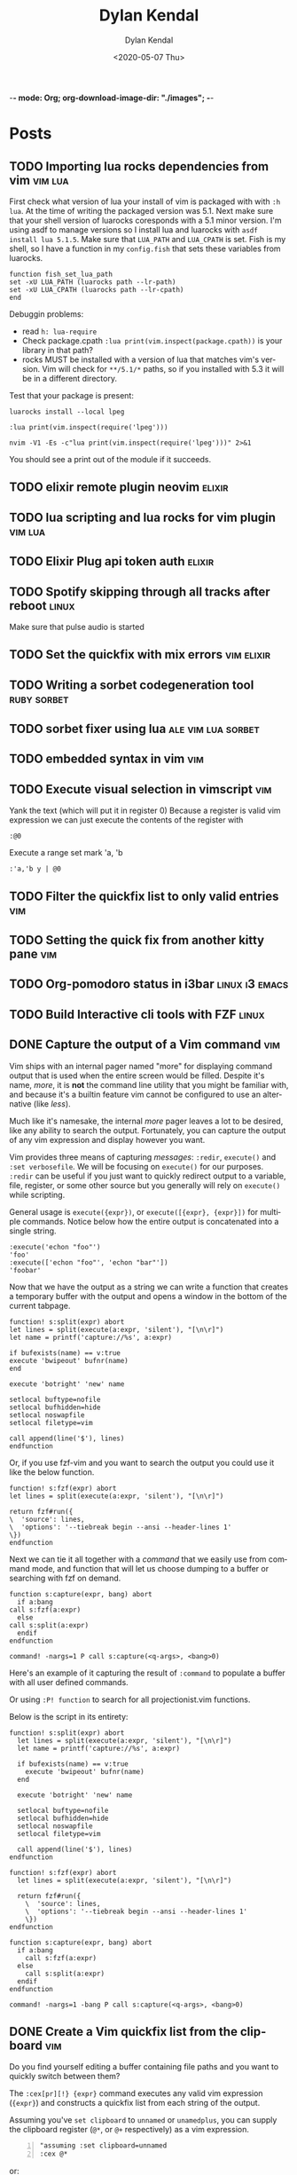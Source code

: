 -*- mode: Org; org-download-image-dir: "./images"; -*-
#+options: ':nil *:t -:t ::t <:t H:3 \n:nil ^:t arch:headline
#+options: -:nil ^:{} num:nil toc:nil
#+options: author:t broken-links:nil c:nil creator:nil
#+options: d:(not "LOGBOOK") date:t e:t email:nil f:t inline:t
#+options: p:nil pri:nil prop:nil stat:t tags:t tasks:t tex:t
#+options: timestamp:t title:t todo:t |:t

#+author: Dylan Kendal
#+bibliography:
#+creator: Emacs 26.3 (Org mode fatal: not a git repository (or any of the parent directories): .git + ox-hugo)
#+date: <2020-05-07 Thu>
#+description:
#+email: dylankendal@gmail.com
#+exclude_tags: noexport
#+language: en
#+select_tags: export

#+title: Dylan Kendal

#+hugo_base_dir: ../
#+hugo_section: ./

#+hugo_date_format: %Y-%m-%dT%T%z
#+hugo_front_matter_format: toml
#+hugo_level_offset: 1
#+hugo_auto_set_lastmod: t
#+hugo_weight: auto
#+HUGO_CODE_FENCE: nil

* Posts
  :PROPERTIES:
  :export_hugo_section*: posts
  :CREATED:  <2020-05-07 Thu 10:54>
  :END:
** TODO Importing lua rocks dependencies from vim :vim:lua:
   :PROPERTIES:
   :CREATED:  <2020-06-03 Wed 10:23>
   :END:
   First check what version of lua your install of vim is packaged with with =:h lua=. At the time of writing the packaged version was 5.1.
   Next make sure that your shell version of luarocks coresponds with a 5.1 minor version. I'm using asdf to manage versions so I install lua and luarocks with =asdf install lua 5.1.5=.
   Make sure that =LUA_PATH= and =LUA_CPATH= is set. Fish is my shell, so I have a function in my =config.fish= that sets these variables from luarocks.
   
   #+begin_src fish
    function fish_set_lua_path
	set -xU LUA_PATH (luarocks path --lr-path)
	set -xU LUA_CPATH (luarocks path --lr-cpath)
    end
   #+end_src
   
   Debuggin problems:
   - read =h: lua-require=
   - Check package.cpath =:lua print(vim.inspect(package.cpath))= is your library in that path?
   - rocks MUST be installed with a version of lua that matches vim's version. Vim will check for =**/5.1/*= paths, so if you installed with 5.3 it will be in a different directory.
     
   Test that your package is present:
   
   #+begin_src fish
   luarocks install --local lpeg
   #+end_src
   
   #+begin_src vimrc
   :lua print(vim.inspect(require('lpeg')))
   #+end_src
   
   #+begin_src fish
   nvim -V1 -Es -c"lua print(vim.inspect(require('lpeg')))" 2>&1
   #+end_src
   
   You should see a print out of the module if it succeeds.

** TODO elixir remote plugin neovim :elixir:
   :PROPERTIES:
   :CREATED:  <2020-05-29 Fri 14:54>
   :END:
** TODO lua scripting and lua rocks for vim plugin :vim:lua:
   :PROPERTIES:
   :CREATED:  <2020-05-29 Fri 14:54>
   :END:
** TODO Elixir Plug api token auth                                   :elixir:
   :PROPERTIES:
   :CREATED:  <2020-05-28 Thu 14:05>
   :END:
** TODO Spotify skipping through all tracks after reboot :linux:
   :PROPERTIES:
   :CREATED:  <2020-05-21 Thu 12:55>
   :END:
   Make sure that pulse audio is started
** TODO Set the quickfix with mix errors                         :vim:elixir:
   :PROPERTIES:
   :CREATED:  <2020-05-11 Mon 13:33>
   :END:
** TODO Writing a sorbet codegeneration tool                    :ruby:sorbet:
   :PROPERTIES:
   :CREATED:  <2020-05-09 Sat 11:17>
   :END:
** TODO sorbet fixer using lua :ale:vim:lua:sorbet:
   :PROPERTIES:
   :CREATED:  <2020-05-08 Fri 15:52>
   :END:
   
** TODO embedded syntax in vim                                          :vim:
   :PROPERTIES:
   :CREATED:  <2020-05-08 Fri 15:48>
   :END:
** TODO Execute visual selection in vimscript                           :vim:
   :PROPERTIES:
   :CREATED:  <2020-05-08 Fri 15:29>
   :END:
   Yank the text (which will put it in register 0)
   Because a register is valid vim expression we can just execute the contents of the register with
   
   #+begin_src vim
   :@0
   #+end_src
   
   Execute a range
   set mark 'a, 'b
   
   #+begin_src vim
   :'a,'b y | @0
   #+end_src
** TODO Filter the quickfix list to only valid entries :vim:
   :PROPERTIES:
   :CREATED:  <2020-05-08 Fri 14:33>
   :END:
** TODO Setting the quick fix from another kitty pane                   :vim:
   :PROPERTIES:
   :CREATED:  <2020-05-08 Fri 14:21>
   :END:
** TODO Org-pomodoro status in i3bar                                   :linux:i3:emacs:
   :PROPERTIES:
   :CREATED:  <2020-05-08 Fri 14:12>
   :END:
** TODO Build Interactive cli tools with FZF                           :linux:
   :PROPERTIES:
   :CREATED:  <2020-05-08 Fri 14:00>
   :END:
** DONE Capture the output of a Vim command                             :vim:
   :PROPERTIES:
   :CREATED:  <2020-06-24 Wed 22:54>
   :export_file_name: capture-the-output-of-vim-command
   :END:
   Vim ships with an internal pager named "more" for displaying
   command output that is used when the entire screen would be filled.
   Despite it's name, /more/, it is *not* the command line utility
   that you might be familiar with, and because it's a builtin feature vim cannot be configured
   to use an alternative (like /less/).

   Much like it's namesake, the internal /more/ pager leaves a lot to
   be desired, like any ability to search the output. Fortunately, you can
   capture the output of any vim expression and display however you want.
   
   Vim provides three means of capturing /messages/: =:redir=,
   =execute()= and =:set verbosefile=. We will be focusing on
   =execute()= for our purposes. =:redir= can be useful if you just
   want to quickly redirect output to a variable, file, register, or
   some other source but you generally will rely on =execute()= while
   scripting.
   
   General usage is =execute({expr})=, or =execute([{expr}, {expr}])=
   for multiple commands. Notice below how the entire output is
   concatenated into a single string.
   
   #+begin_src vimrc
     :execute('echon "foo"')
     'foo'
     :execute(['echon "foo"', 'echon "bar"'])
     'foobar'
   #+end_src
   
   Now that we have the output as a string we can write a
   function that creates a temporary buffer with the output and opens
   a window in the bottom of the current tabpage.
   
   #+begin_src vimrc
     function! s:split(expr) abort
     let lines = split(execute(a:expr, 'silent'), "[\n\r]")
     let name = printf('capture://%s', a:expr)

     if bufexists(name) == v:true
     execute 'bwipeout' bufnr(name)
     end

     execute 'botright' 'new' name

     setlocal buftype=nofile
     setlocal bufhidden=hide
     setlocal noswapfile
     setlocal filetype=vim

     call append(line('$'), lines)
     endfunction
   #+end_src
   
   Or, if you use fzf-vim and you want to search the output you could use it like the below function.
   
   #+begin_src vimrc
     function! s:fzf(expr) abort
     let lines = split(execute(a:expr, 'silent'), "[\n\r]")

     return fzf#run({
     \  'source': lines,
     \  'options': '--tiebreak begin --ansi --header-lines 1'
     \})
     endfunction
   #+end_src
   
   Next we can tie it all together with a /command/ that we easily use
   from command mode, and function that will let us choose dumping to a
   buffer or searching with fzf on demand.
   
   #+begin_src vimrc
     function s:capture(expr, bang) abort
       if a:bang
	 call s:fzf(a:expr)
       else
	 call s:split(a:expr)
       endif
     endfunction

     command! -nargs=1 P call s:capture(<q-args>, <bang>0)
   #+end_src

   
   Here's an example of it capturing the result of =:command= to
   populate a buffer with all user defined commands.

   #+DOWNLOADED: screenshot @ 2020-06-25 01:20:12
   [[file:images/Posts/2020-06-25_01-20-12_screenshot.png]]
 
 
   
   Or using =:P! function= to search for all projectionist.vim functions.

#+DOWNLOADED: screenshot @ 2020-06-25 01:23:19
[[file:images/Posts/2020-06-25_01-23-19_screenshot.png]]
 

Below is the script in its entirety:

#+begin_src vimrc
  function! s:split(expr) abort
    let lines = split(execute(a:expr, 'silent'), "[\n\r]")
    let name = printf('capture://%s', a:expr)

    if bufexists(name) == v:true
      execute 'bwipeout' bufnr(name)
    end

    execute 'botright' 'new' name

    setlocal buftype=nofile
    setlocal bufhidden=hide
    setlocal noswapfile
    setlocal filetype=vim

    call append(line('$'), lines)
  endfunction

  function! s:fzf(expr) abort
    let lines = split(execute(a:expr, 'silent'), "[\n\r]")

    return fzf#run({
	  \  'source': lines,
	  \  'options': '--tiebreak begin --ansi --header-lines 1'
	  \})
  endfunction

  function s:capture(expr, bang) abort
    if a:bang
      call s:fzf(a:expr)
    else
      call s:split(a:expr)
    endif
  endfunction

  command! -nargs=1 -bang P call s:capture(<q-args>, <bang>0)
#+end_src
   
** DONE Create a Vim quickfix list from the clipboard                   :vim:
   :PROPERTIES:
   :export_file_name: vim-quickfix-clipboard
   :CREATED:  <2020-05-07 Thu 14:34>
   :END:

   Do you find yourself editing a buffer containing file paths and you
   want to quickly switch between them?

   The =:cex[pr][!} {expr}= command executes any valid vim expression
   (={expr}=) and constructs a quickfix list from each string of the output.
   
   Assuming you've =set clipboard= to =unnamed= or =unamedplus=, you
   can supply the clipboard register (=@*=, or =@+= respectively) as a
   vim expression.
   
   #+begin_src vim -n 1
   "assuming :set clipboard=unnamed
   :cex @* 
   #+end_src
   
   or:
   
   #+begin_src vim
   "assuming :set clipboard=unnamedplus
   :cex @+ 
   #+end_src
   
   Now you can set the quickfix to the current contents of your
   clipboard, note that your input will still have to match your [[https://neovim.io/doc/user/options.html#'errorformat'][errorformat]].
   
   @@html:<div class="block"><script id="asciicast-SHFPgdNJTVOH9j8RkSyQpQ2uz" src="https://asciinema.org/a/SHFPgdNJTVOH9j8RkSyQpQ2uz.js" async></script></div>@@
* Styleguide
  :PROPERTIES:
  :CREATED:  <2020-06-18 Thu 13:10>
  :export_file_name: styleguide
  :END:
** Alphabet test
  (1)abcdefghijklmnopqrstuvwxyz(2)abcdefghijklmnopqrstuvwxyz(3)abcdefghijklmnopqrstuvwxyz
  
** Paragraphs
  Lorem ipsum dolor sit amet, consectetur adipiscing elit, sed do
  eiusmod tempor incididunt ut labore et dolore magna aliqua. Ut enim
  ad minim veniam, quis nostrud exercitation ullamco laboris nisi ut
  aliquip ex ea commodo consequat. Duis aute irure dolor in
  reprehenderit in voluptate velit esse cillum dolore eu fugiat nulla
  pariatur. Excepteur sint occaecat cupidatat non proident, sunt in
  culpa qui officia deserunt mollit anim id est laborum.
  
  <hr/>
** Lists
 - Lorem ipsum dolor sit amet
   - Lorem ipsum dolor sit amet
   - Lorem ipsum dolor sit amet
   - Lorem ipsum dolor sit amet
 - Lorem ipsum dolor sit amet
   1) Lorem ipsum dolor sit amet
   2) Lorem ipsum dolor sit amet
   3) Lorem ipsum dolor sit amet
 - Lorem ipsum dolor sit amet
   - [X] Lorem ipsum dolor sit amet
   - [X] Lorem ipsum dolor sit amet
   - [ ] Lorem ipsum dolor sit amet
 - Lorem ipsum dolor sit amet
   - Lorem :: ipsum dolor sit amet
   - Lorem :: ipsum dolor sit amet
   - Lorem :: ipsum dolor sit amet
     
** Block quote
   Here is some text that isn't part of the quote.

  #+begin_quote
  Lorem ipsum dolor sit amet, consectetur adipiscing elit, sed do
  eiusmod tempor incididunt ut labore et dolore magna aliqua. Ut enim
  ad minim veniam, quis nostrud exercitation ullamco laboris nisi ut
  aliquip ex ea commodo consequat. Duis aute irure dolor in
  reprehenderit in voluptate velit esse cillum dolore eu fugiat nulla
  pariatur. Excepteur sint occaecat cupidatat non proident, sunt in
  culpa qui officia deserunt mollit anim id est laborum.
  #+end_quote
  
  Here is some text that follows the quote.
  
     
** Source block
   
    #+begin_src elixir
    @short :line
    #+end_src
    
    \\
    
    #+begin_src elixir
    30 char line==================
    #+end_src
    
    \\
    
    #+begin_src elixir
    50 char line==========================================================
    #+end_src
    
    \\
    
    #+begin_src elixir
    79 char line===================================================================
    #+end_src
    
    \\
    
    #+begin_src elixir
    @this_is a + :very ++ "very"++ "very"++ "very"++ "very"++ "very"++ "very" ++ "very" <> @@very + :very ++ "very"++ "very"++ "very"++ "very"++ "very"++ "very" ++ "very" <> @@very * ~r/long/ ~> ~w(line)
    #+end_src
    
    \\
    
    #+begin_src elixir
      def at_cursor_pos?(
	    {_, [closing: [line: l2, column: c2], line: l1, column: c1], _},
	    line,
	    col
	  )
	  when line in l1..l2 and col in c1..c2 do
	true
      end
    #+end_src
     
** Wide source block

  #+attr_html: :class wide-block
  #+begin_src elixir
    defmodule Refactor do
      use NVim.Plugin
      require Logger

      defmacro is_ast(term), do: is_list(term) or is_tuple(term)

      def init(init_arg) do
	{:ok, init_arg}
      end

      def debug(x) do
	Logger.debug(inspect(x, pretty: true))
      end

      def at_cursor_pos?(ast, {lnum, cnum}), do: at_cursor_pos?(ast, lnum, cnum)

      def at_cursor_pos?(
	    {_, [closing: [line: l2, column: c2], line: l1, column: c1], _},
	    line,
	    col
	  )
	  when line in l1..l2 and col in c1..c2 do
	true
      end

      # ...

      def count_left_just(string, count \\ 0)
      def count_left_just("", count), do: count
      def count_left_just(" " <> rest, count), do: count_left_just(rest, count + 1)
      def count_left_just(_, count), do: count

      @quoting_opts [columns: true]

      def string_to_quoted(line) do
	Code.string_to_quoted(line, @quoting_opts)
      end
    end
  #+end_src
  
  \\
  
** Example
  
  #+begin_example
  Lorem ipsum dolor sit amet, consectetur adipiscing elit, sed do
  eiusmod tempor incididunt ut labore et dolore magna aliqua. Ut enim
  ad minim veniam, quis nostrud exercitation ullamco laboris nisi ut
  aliquip ex ea commodo consequat. Duis aute irure dolor in
  reprehenderit in voluptate velit esse cillum dolore eu fugiat nulla
  pariatur. Excepteur sint occaecat cupidatat non proident, sunt in
  culpa qui officia deserunt mollit anim id est laborum.
  #+end_example
 
\\
 
** H2 Lorem ipsum dolor sit amet
*** H3 Lorem ipsum dolor sit amet
**** H4 Lorem ipsum dolor sit amet
***** H5 Lorem ipsum dolor sit amet

      # Local Variables:
# eval: (org-hugo-auto-export-mode)
# End:
